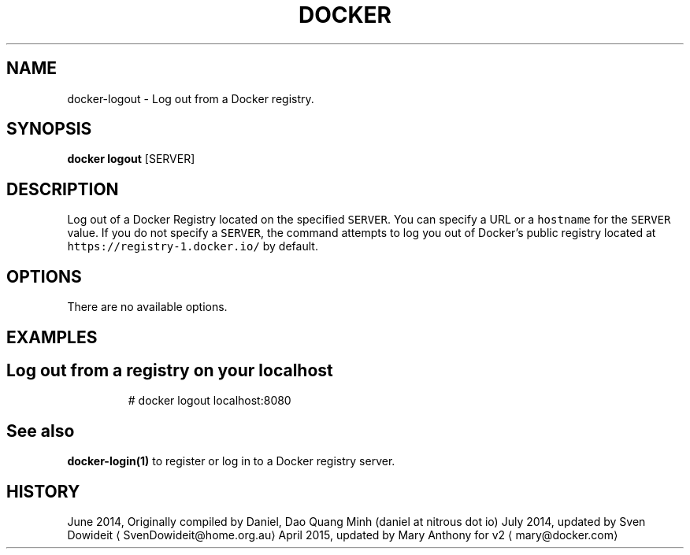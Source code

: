 .TH "DOCKER" "1" " Docker User Manuals" "Docker Community" "JUNE 2014"  ""


.SH NAME
.PP
docker\-logout \- Log out from a Docker registry.


.SH SYNOPSIS
.PP
\fBdocker logout\fP
[SERVER]


.SH DESCRIPTION
.PP
Log out of a Docker Registry located on the specified \fB\fCSERVER\fR. You can
specify a URL or a \fB\fChostname\fR for the \fB\fCSERVER\fR value. If you do not specify a
\fB\fCSERVER\fR, the command attempts to log you out of Docker's public registry
located at \fB\fChttps://registry\-1.docker.io/\fR by default.


.SH OPTIONS
.PP
There are no available options.


.SH EXAMPLES
.SH Log out from a registry on your localhost
.PP
.RS

.nf
# docker logout localhost:8080

.fi
.RE


.SH See also
.PP
\fBdocker\-login(1)\fP to register or log in to a Docker registry server.


.SH HISTORY
.PP
June 2014, Originally compiled by Daniel, Dao Quang Minh (daniel at nitrous dot io)
July 2014, updated by Sven Dowideit 
\[la]SvenDowideit@home.org.au\[ra]
April 2015, updated by Mary Anthony for v2 
\[la]mary@docker.com\[ra]
